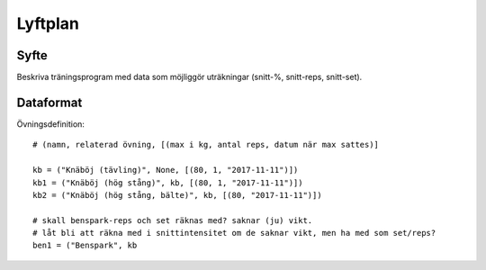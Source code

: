 ==========
Lyftplan
==========
Syfte
=============
Beskriva träningsprogram med data som möjliggör uträkningar (snitt-%, snitt-reps, snitt-set).

Dataformat
=============
Övningsdefinition::

    # (namn, relaterad övning, [(max i kg, antal reps, datum när max sattes)]

    kb = ("Knäböj (tävling)", None, [(80, 1, "2017-11-11")])
    kb1 = ("Knäböj (hög stång)", kb, [(80, 1, "2017-11-11")])
    kb2 = ("Knäböj (hög stång, bälte)", kb, [(80, "2017-11-11")])

    # skall benspark-reps och set räknas med? saknar (ju) vikt.
    # låt bli att räkna med i snittintensitet om de saknar vikt, men ha med som set/reps?
    ben1 = ("Benspark", kb
